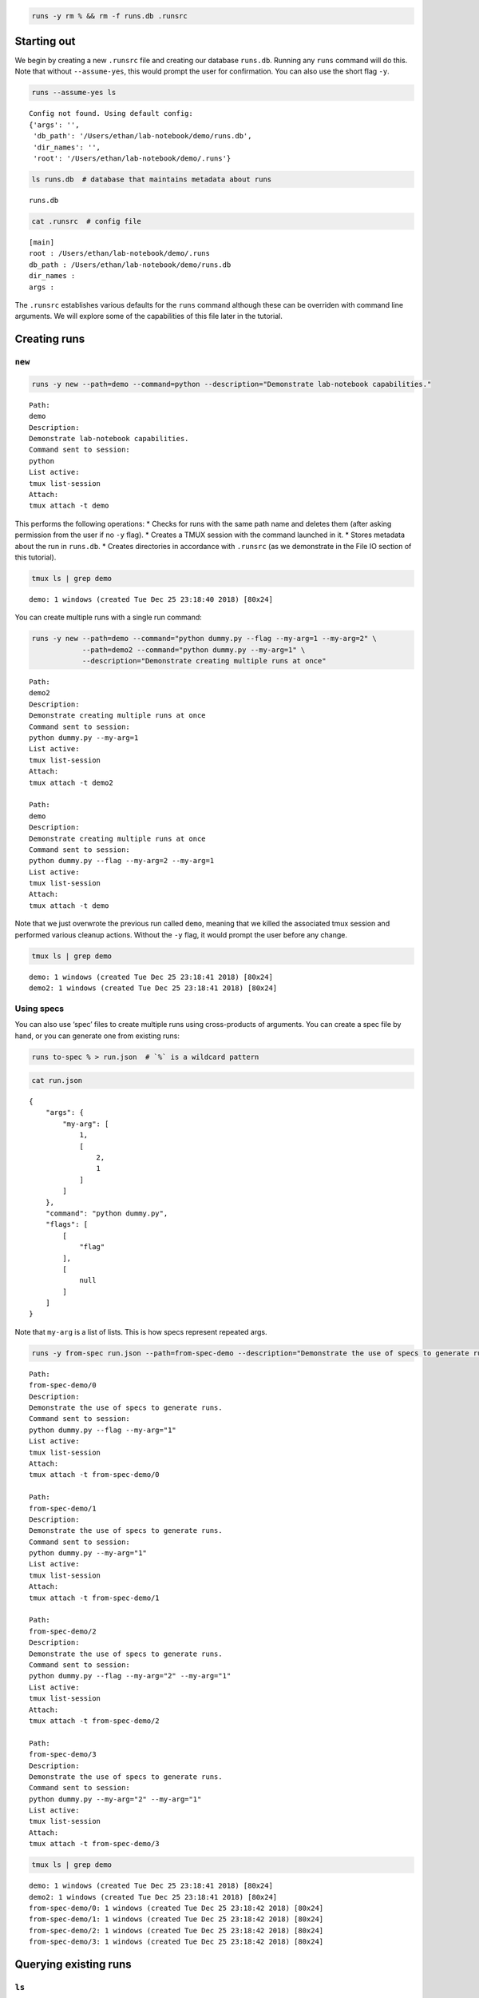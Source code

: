 
.. code:: bash

    runs -y rm % && rm -f runs.db .runsrc

Starting out
============

We begin by creating a new ``.runsrc`` file and creating our database
``runs.db``. Running any ``runs`` command will do this. Note that
without ``--assume-yes``, this would prompt the user for confirmation.
You can also use the short flag ``-y``.

.. code:: bash

    runs --assume-yes ls


.. parsed-literal::

    Config not found. Using default config:
    {'args': '',
     'db_path': '/Users/ethan/lab-notebook/demo/runs.db',
     'dir_names': '',
     'root': '/Users/ethan/lab-notebook/demo/.runs'}
    


.. code:: bash

    ls runs.db  # database that maintains metadata about runs


.. parsed-literal::

    runs.db


.. code:: bash

    cat .runsrc  # config file


.. parsed-literal::

    [main]
    root : /Users/ethan/lab-notebook/demo/.runs
    db_path : /Users/ethan/lab-notebook/demo/runs.db
    dir_names : 
    args : 
    


The ``.runsrc`` establishes various defaults for the ``runs`` command
although these can be overriden with command line arguments. We will
explore some of the capabilities of this file later in the tutorial.

Creating runs
=============

``new``
-------

.. code:: bash

    runs -y new --path=demo --command=python --description="Demonstrate lab-notebook capabilities."


.. parsed-literal::

    Path:
    demo
    Description:
    Demonstrate lab-notebook capabilities.
    Command sent to session:
    python
    List active:
    tmux list-session
    Attach:
    tmux attach -t demo
    


This performs the following operations: \* Checks for runs with the same
path name and deletes them (after asking permission from the user if no
``-y`` flag). \* Creates a TMUX session with the command launched in it.
\* Stores metadata about the run in ``runs.db``. \* Creates directories
in accordance with ``.runsrc`` (as we demonstrate in the File IO section
of this tutorial).

.. code:: bash

    tmux ls | grep demo


.. parsed-literal::

    demo: 1 windows (created Tue Dec 25 23:18:40 2018) [80x24]


You can create multiple runs with a single run command:

.. code:: bash

    runs -y new --path=demo --command="python dummy.py --flag --my-arg=1 --my-arg=2" \
                --path=demo2 --command="python dummy.py --my-arg=1" \
                --description="Demonstrate creating multiple runs at once"


.. parsed-literal::

    Path:
    demo2
    Description:
    Demonstrate creating multiple runs at once
    Command sent to session:
    python dummy.py --my-arg=1
    List active:
    tmux list-session
    Attach:
    tmux attach -t demo2
    
    Path:
    demo
    Description:
    Demonstrate creating multiple runs at once
    Command sent to session:
    python dummy.py --flag --my-arg=2 --my-arg=1
    List active:
    tmux list-session
    Attach:
    tmux attach -t demo
    


Note that we just overwrote the previous run called ``demo``, meaning
that we killed the associated tmux session and performed various cleanup
actions. Without the ``-y`` flag, it would prompt the user before any
change.

.. code:: bash

    tmux ls | grep demo


.. parsed-literal::

    demo: 1 windows (created Tue Dec 25 23:18:41 2018) [80x24]
    demo2: 1 windows (created Tue Dec 25 23:18:41 2018) [80x24]


Using specs
-----------

You can also use ‘spec’ files to create multiple runs using
cross-products of arguments. You can create a spec file by hand, or you
can generate one from existing runs:

.. code:: bash

    runs to-spec % > run.json  # `%` is a wildcard pattern

.. code:: bash

    cat run.json


.. parsed-literal::

    {
        "args": {
            "my-arg": [
                1,
                [
                    2,
                    1
                ]
            ]
        },
        "command": "python dummy.py",
        "flags": [
            [
                "flag"
            ],
            [
                null
            ]
        ]
    }


Note that ``my-arg`` is a list of lists. This is how specs represent
repeated args.

.. code:: bash

    runs -y from-spec run.json --path=from-spec-demo --description="Demonstrate the use of specs to generate runs."


.. parsed-literal::

    Path:
    from-spec-demo/0
    Description:
    Demonstrate the use of specs to generate runs.
    Command sent to session:
    python dummy.py --flag --my-arg="1"
    List active:
    tmux list-session
    Attach:
    tmux attach -t from-spec-demo/0
    
    Path:
    from-spec-demo/1
    Description:
    Demonstrate the use of specs to generate runs.
    Command sent to session:
    python dummy.py --my-arg="1"
    List active:
    tmux list-session
    Attach:
    tmux attach -t from-spec-demo/1
    
    Path:
    from-spec-demo/2
    Description:
    Demonstrate the use of specs to generate runs.
    Command sent to session:
    python dummy.py --flag --my-arg="2" --my-arg="1"
    List active:
    tmux list-session
    Attach:
    tmux attach -t from-spec-demo/2
    
    Path:
    from-spec-demo/3
    Description:
    Demonstrate the use of specs to generate runs.
    Command sent to session:
    python dummy.py --my-arg="2" --my-arg="1"
    List active:
    tmux list-session
    Attach:
    tmux attach -t from-spec-demo/3
    


.. code:: bash

    tmux ls | grep demo


.. parsed-literal::

    demo: 1 windows (created Tue Dec 25 23:18:41 2018) [80x24]
    demo2: 1 windows (created Tue Dec 25 23:18:41 2018) [80x24]
    from-spec-demo/0: 1 windows (created Tue Dec 25 23:18:42 2018) [80x24]
    from-spec-demo/1: 1 windows (created Tue Dec 25 23:18:42 2018) [80x24]
    from-spec-demo/2: 1 windows (created Tue Dec 25 23:18:42 2018) [80x24]
    from-spec-demo/3: 1 windows (created Tue Dec 25 23:18:42 2018) [80x24]


Querying existing runs
======================

``ls``
------

The most basic way to query runs is simply to list them:

.. code:: bash

    runs ls %  # queries use SQL wildcard patterns ('%' matches everything)


.. parsed-literal::

    demo2
    demo
    from-spec-demo/0
    from-spec-demo/1
    from-spec-demo/2
    from-spec-demo/3


.. code:: bash

    runs ls demo_


.. parsed-literal::

    demo2


You can use ``--active`` to select only runs that have current active
TMUX Sessions

.. code:: bash

    runs ls --active


.. parsed-literal::

    demo
    demo2
    from-spec-demo/0
    from-spec-demo/1
    from-spec-demo/2
    from-spec-demo/3


This matches the output of ``tmux ls``:

.. code:: bash

    tmux ls | grep demo


.. parsed-literal::

    demo: 1 windows (created Tue Dec 25 23:18:41 2018) [80x24]
    demo2: 1 windows (created Tue Dec 25 23:18:41 2018) [80x24]
    from-spec-demo/0: 1 windows (created Tue Dec 25 23:18:42 2018) [80x24]
    from-spec-demo/1: 1 windows (created Tue Dec 25 23:18:42 2018) [80x24]
    from-spec-demo/2: 1 windows (created Tue Dec 25 23:18:42 2018) [80x24]
    from-spec-demo/3: 1 windows (created Tue Dec 25 23:18:42 2018) [80x24]


.. code:: bash

    runs -y kill demo

.. code:: bash

    runs ls --active


.. parsed-literal::

    demo2
    from-spec-demo/0
    from-spec-demo/1
    from-spec-demo/2
    from-spec-demo/3


You can also filter by time.

.. code:: bash

    runs ls --since $(date "+%Y-%m-%d")


.. parsed-literal::

    demo2
    demo
    from-spec-demo/0
    from-spec-demo/1
    from-spec-demo/2
    from-spec-demo/3


.. code:: bash

    runs ls --from-last 1day


.. parsed-literal::

    demo2
    demo
    from-spec-demo/0
    from-spec-demo/1
    from-spec-demo/2
    from-spec-demo/3


For info on accepted formats, run ``runs ls -h`` (ommitted for brevity).

All these selection mechanisms are available to other ``runs``
subcommands (``rm``, ``mv``, ``ls``, ``lookup``, ``change-description``,
``reproduce``, ``correlate``, ``kill``).

``lookup``
----------

You can query metadata about runs:

.. code:: bash

    runs lookup command from-spec-demo/%


.. parsed-literal::

    from-spec-demo/0: python dummy.py --flag --my-arg="1"
    from-spec-demo/1: python dummy.py --my-arg="1"
    from-spec-demo/2: python dummy.py --flag --my-arg="2" --my-arg="1"
    from-spec-demo/3: python dummy.py --my-arg="2" --my-arg="1"


.. code:: bash

    runs lookup datetime from-spec-demo/%


.. parsed-literal::

    from-spec-demo/0: 2018-12-25T23:18:42.071157
    from-spec-demo/1: 2018-12-25T23:18:42.077845
    from-spec-demo/2: 2018-12-25T23:18:42.084535
    from-spec-demo/3: 2018-12-25T23:18:42.091742


For info about queryable fields, run ``runs lookup -h`` (omitted for
brevity).

File IO
=======

In this section we will focus on two fields in the ``.runsrc``: \*
``dir_names`` specifies directories that will be placed inside ``root``
and will be synchronized with run paths (created, moved, and deleted
with them). \* ``args`` specifies flags that should be passed to every
run. The ``<path>`` keyword gets replaced with the path of the run.

.. code:: bash

    echo '[main]
    root : /Users/ethan/lab-notebook/demo/.runs
    db_path : /Users/ethan/lab-notebook/demo/runs.db
    dir_names : write-dir
    args : --write-path=${main:root}/write-dir/<path>/hello.txt' > .runsrc

.. code:: bash

    cat file_io_demo.py


.. parsed-literal::

    #! /usr/bin/env python
    
    import argparse
    from pathlib import Path
    
    parser = argparse.ArgumentParser()
    parser.add_argument('--write-path', type=Path, required=True)
    args = parser.parse_args()
    
    with args.write_path.open('w') as f:
        f.write('Hello')


.. code:: bash

    runs -y new --path=demo1 --command='python3 file_io_demo.py' \
                --path=demo2 --command='python3 file_io_demo.py' \
                --description='Demonstrate .runsrc capabilities'


.. parsed-literal::

    Path:
    demo1
    Description:
    Demonstrate .runsrc capabilities
    Command sent to session:
    python3 file_io_demo.py --write-path=/Users/ethan/lab-notebook/demo/.runs/write-dir/demo1/hello.txt
    List active:
    tmux list-session
    Attach:
    tmux attach -t demo1
    
    Path:
    demo2
    Description:
    Demonstrate .runsrc capabilities
    Command sent to session:
    python3 file_io_demo.py --write-path=/Users/ethan/lab-notebook/demo/.runs/write-dir/demo2/hello.txt
    List active:
    tmux list-session
    Attach:
    tmux attach -t demo2
    


Note that the ``--write-path`` arg has been passed to each run with the
value specified in ``.runsrc``. Also note that the directory
``.runs/write-dir`` was created by the ``runs`` command (because of the
``dir_names`` section in ``.runsrc``), not by ``demo_script.py``:

.. code:: bash

    sleep 1 && tree .runs/write-dir/


.. parsed-literal::

    .runs/write-dir/
    ├── demo1
    │   └── hello.txt
    └── demo2
        └── hello.txt
    
    2 directories, 2 files


.. code:: bash

    tree .runs/write-dir/


.. parsed-literal::

    .runs/write-dir/
    ├── demo1
    │   └── hello.txt
    └── demo2
        └── hello.txt
    
    2 directories, 2 files


In subsequent sections we will see that the program keeps the
``write-dir`` directory in sync with any changes to a run.

Changing runs
=============

``mv``
------

Like the ``new`` command, the ``mv`` command not only renames commands
it also \* Overwrites commands with the same name as the new name for
the run. \* Renames the TMUX session. \* Updates the path name in
``runs.db``. \* Moves directories listed in ``.runsrc`` (as described in
File IO section).

Before we make any changes, let’s remind ourselves of the current state
of things:

.. code:: bash

    runs ls %


.. parsed-literal::

    demo
    from-spec-demo/0
    from-spec-demo/1
    from-spec-demo/2
    from-spec-demo/3
    demo1
    demo2


.. code:: bash

    tmux ls | grep demo  # remember we killed demo


.. parsed-literal::

    demo1: 1 windows (created Tue Dec 25 23:18:47 2018) [80x24]
    demo2: 1 windows (created Tue Dec 25 23:18:47 2018) [80x24]
    from-spec-demo/0: 1 windows (created Tue Dec 25 23:18:42 2018) [80x24]
    from-spec-demo/1: 1 windows (created Tue Dec 25 23:18:42 2018) [80x24]
    from-spec-demo/2: 1 windows (created Tue Dec 25 23:18:42 2018) [80x24]
    from-spec-demo/3: 1 windows (created Tue Dec 25 23:18:42 2018) [80x24]


.. code:: bash

    tree .runs  # .runs is empty


.. parsed-literal::

    .runs
    └── write-dir
        ├── demo1
        │   └── hello.txt
        └── demo2
            └── hello.txt
    
    3 directories, 2 files


.. code:: bash

    runs -y mv demo2 demo

This overwrites the run ``demo``. It also moves
``.runs/write-dir/demo2`` and all its contents to
``.runs/write-dir/demo``:

.. code:: bash

    runs ls %


.. parsed-literal::

    from-spec-demo/0
    from-spec-demo/1
    from-spec-demo/2
    from-spec-demo/3
    demo1
    demo


.. code:: bash

    tree .runs  # .runs is empty


.. parsed-literal::

    .runs
    └── write-dir
        ├── demo
        │   └── hello.txt
        └── demo1
            └── hello.txt
    
    3 directories, 2 files


.. code:: bash

    tmux ls | grep demo


.. parsed-literal::

    demo: 1 windows (created Tue Dec 25 23:18:47 2018) [80x24]
    demo1: 1 windows (created Tue Dec 25 23:18:47 2018) [80x24]
    from-spec-demo/0: 1 windows (created Tue Dec 25 23:18:42 2018) [80x24]
    from-spec-demo/1: 1 windows (created Tue Dec 25 23:18:42 2018) [80x24]
    from-spec-demo/2: 1 windows (created Tue Dec 25 23:18:42 2018) [80x24]
    from-spec-demo/3: 1 windows (created Tue Dec 25 23:18:42 2018) [80x24]


``change-description``
----------------------

We can also change the description for runs

.. code:: bash

    runs change-description from-spec-demo/% 'A new description'

.. code:: bash

    runs lookup description --active


.. parsed-literal::

    demo: Demonstrate .runsrc capabilities
    demo1: Demonstrate .runsrc capabilities
    from-spec-demo/0: A new description
    from-spec-demo/1: A new description
    from-spec-demo/2: A new description
    from-spec-demo/3: A new description


``kill``
--------

We can also kill the TMUX session for runs without deleting the database
record:

.. code:: bash

    runs -y kill from-spec-demo/%

.. code:: bash

    tmux ls | grep demo


.. parsed-literal::

    demo: 1 windows (created Tue Dec 25 23:18:47 2018) [80x24]
    demo1: 1 windows (created Tue Dec 25 23:18:47 2018) [80x24]


.. code:: bash

    runs ls --active


.. parsed-literal::

    demo
    demo1


.. code:: bash

    runs ls %  # note: runs were not deleted from database


.. parsed-literal::

    from-spec-demo/0
    from-spec-demo/1
    from-spec-demo/2
    from-spec-demo/3
    demo1
    demo


Deleting runs
=============

Finally let’s see what happens when we delete runs.

.. code:: bash

    runs -y rm demo

.. code:: bash

    runs ls %


.. parsed-literal::

    from-spec-demo/0
    from-spec-demo/1
    from-spec-demo/2
    from-spec-demo/3
    demo1


``.runs/write-dir/demo`` and all its contents have been removed.

.. code:: bash

    tree .runs/write-dir/


.. parsed-literal::

    .runs/write-dir/
    └── demo1
        └── hello.txt
    
    1 directory, 1 file


Reproducing runs
================

The ``reproduce`` command prints out commands that will exactly
reproduce a queried run.

.. code:: bash

    runs reproduce demo1


.. parsed-literal::

    To reproduce:
    git checkout 7bf6ccd0fe2d1d2fc7a26e969095531b6d261ebe
    runs new --path="demo1" --command="python3 file_io_demo.py " --description="Demonstrate .runsrc capabilities"


You can also reproduce multiple runs:

.. code:: bash

    runs reproduce from-spec-demo/%


.. parsed-literal::

    To reproduce:
    git checkout 7bf6ccd0fe2d1d2fc7a26e969095531b6d261ebe
    runs new \
    --path="from-spec-demo/0" \
    --command="python dummy.py --flag --my-arg=\"1\"" \
    --description="A new description" \
    --path="from-spec-demo/1" \
    --command="python dummy.py --my-arg=\"1\"" \
    --description="A new description" \
    --path="from-spec-demo/2" \
    --command="python dummy.py --flag --my-arg=\"2\" --my-arg=\"1\"" \
    --description="A new description" \
    --path="from-spec-demo/3" \
    --command="python dummy.py --my-arg=\"2\" --my-arg=\"1\"" \
    --description="A new description"


Comparing runs
==============

.. code:: bash

    runs lookup command from-spec-demo/0


.. parsed-literal::

    from-spec-demo/0: python dummy.py --flag --my-arg="1"


.. code:: bash

    runs lookup command from-spec-demo/3


.. parsed-literal::

    from-spec-demo/3: python dummy.py --my-arg="2" --my-arg="1"


.. code:: bash

    runs diff from-spec-demo/0 from-spec-demo/3


.. parsed-literal::

    python dummy.py --my-arg="1" 
    + --flag 
    - --my-arg="2" 


``runs-git``
============

To do
